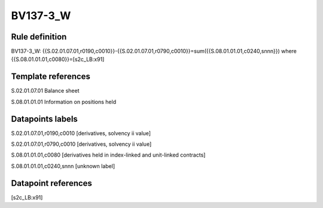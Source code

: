 =========
BV137-3_W
=========

Rule definition
---------------

BV137-3_W: {{S.02.01.07.01,r0190,c0010}}-{{S.02.01.07.01,r0790,c0010}}=sum({{S.08.01.01.01,c0240,snnn}}) where {{S.08.01.01.01,c0080}}=[s2c_LB:x91]


Template references
-------------------

S.02.01.07.01 Balance sheet

S.08.01.01.01 Information on positions held


Datapoints labels
-----------------

S.02.01.07.01,r0190,c0010 [derivatives, solvency ii value]

S.02.01.07.01,r0790,c0010 [derivatives, solvency ii value]

S.08.01.01.01,c0080 [derivatives held in index-linked and unit-linked contracts]

S.08.01.01.01,c0240,snnn [unknown label]


Datapoint references
--------------------

[s2c_LB:x91]